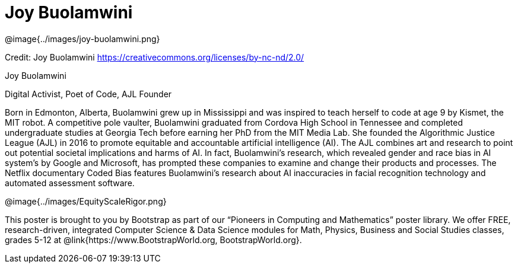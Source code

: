= Joy Buolamwini

++++
<style>
@import url("../../../lib/pioneers.css");
</style>
++++

[.posterImage]
@image{../images/joy-buolamwini.png}

[.credit]
Credit: Joy Buolamwini https://creativecommons.org/licenses/by-nc-nd/2.0/

[.name]
Joy Buolamwini

[.title]
Digital Activist, Poet of Code, AJL Founder

[.text]
Born in Edmonton, Alberta, Buolamwini grew up in Mississippi and was inspired to teach herself to code at age 9 by Kismet, the MIT robot. A competitive pole vaulter, Buolamwini graduated from Cordova High School in Tennessee and completed undergraduate studies at Georgia Tech before earning her PhD from the MIT Media Lab. She founded the Algorithmic Justice League (AJL) in 2016 to promote equitable and accountable artificial intelligence (AI). The AJL combines art and research to point out potential societal implications and harms of AI. In fact, Buolamwini's research, which revealed gender and race bias in AI system's by Google and Microsoft, has prompted these companies to examine and change their products and processes. The Netflix documentary Coded Bias features Buolamwini’s research about AI inaccuracies in facial recognition technology and automated assessment software.

[.footer]
--
@image{../images/EquityScaleRigor.png}

This poster is brought to you by Bootstrap as part of our “Pioneers in Computing and Mathematics” poster library. We offer FREE, research-driven, integrated Computer Science & Data Science modules for Math, Physics, Business and Social Studies classes, grades 5-12 at @link{https://www.BootstrapWorld.org, BootstrapWorld.org}.
--
